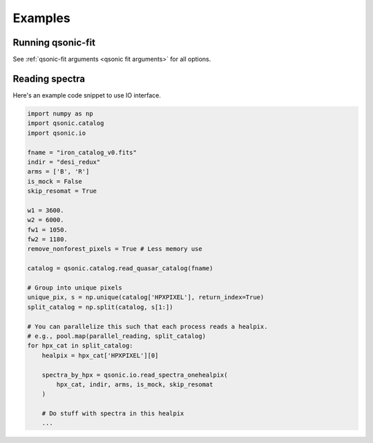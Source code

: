 Examples
========

Running qsonic-fit
-------------------------

See :ref:`qsonic-fit arguments <qsonic fit arguments>` for all options.

.. code-block:: shell
    :caption: For an imaginary Y5 DESI quickquasars mock

    srun -n 128 -c 2 qsonic-fit \
    --input-dir desi-y5-1000/spectra-16/ \
    --catalog desi-y5-1000/zcat.fits \
    -o desi-y5-1000/deltas/ \
    --mock-analysis \
    --no-iterations 10 \
    --rfdwave 0.8 --skip 0.2 \
    --wave1 3600 --wave2 5500 \
    --coadd-arms \
    --skip-resomat


Reading spectra
---------------

Here's an example code snippet to use IO interface.

.. code-block:: python

    import numpy as np
    import qsonic.catalog
    import qsonic.io

    fname = "iron_catalog_v0.fits"
    indir = "desi_redux"
    arms = ['B', 'R']
    is_mock = False
    skip_resomat = True

    w1 = 3600.
    w2 = 6000.
    fw1 = 1050.
    fw2 = 1180.
    remove_nonforest_pixels = True # Less memory use

    catalog = qsonic.catalog.read_quasar_catalog(fname)

    # Group into unique pixels
    unique_pix, s = np.unique(catalog['HPXPIXEL'], return_index=True)
    split_catalog = np.split(catalog, s[1:])

    # You can parallelize this such that each process reads a healpix.
    # e.g., pool.map(parallel_reading, split_catalog)
    for hpx_cat in split_catalog:
        healpix = hpx_cat['HPXPIXEL'][0]

        spectra_by_hpx = qsonic.io.read_spectra_onehealpix(
            hpx_cat, indir, arms, is_mock, skip_resomat
        )

        # Do stuff with spectra in this healpix
        ...



